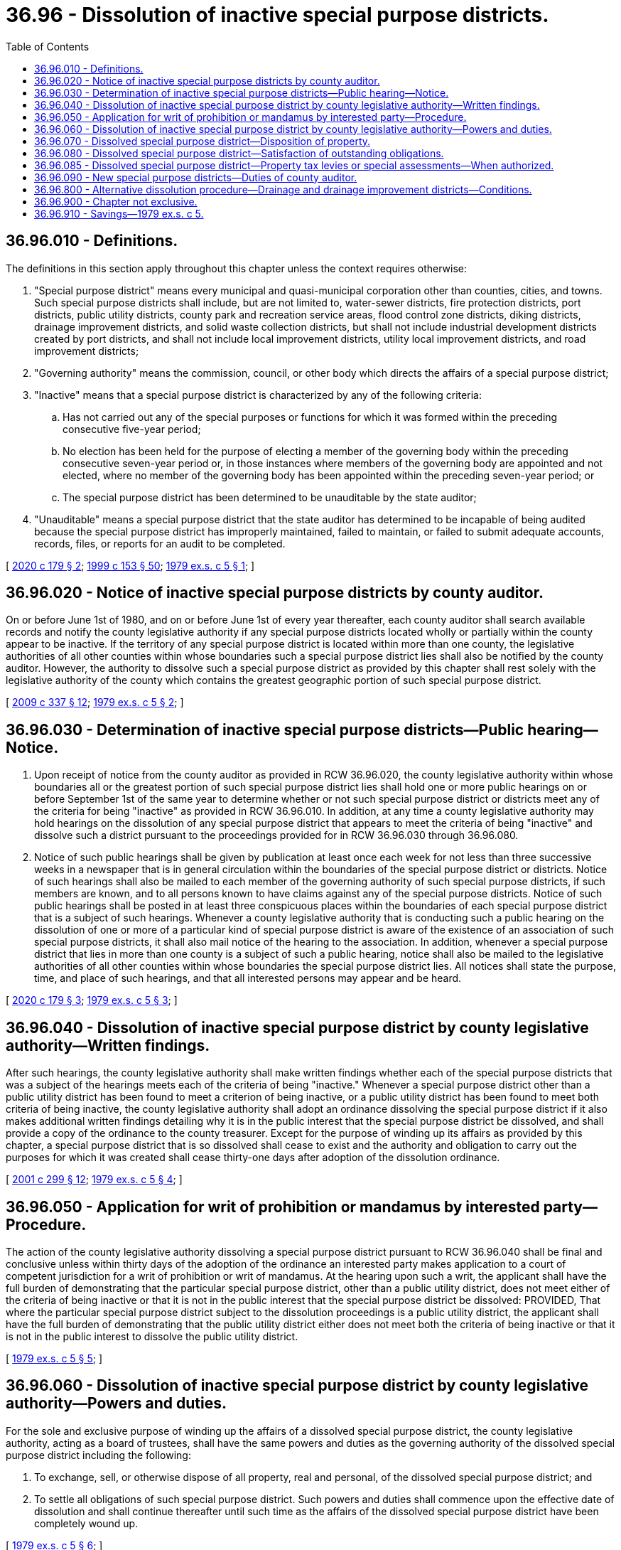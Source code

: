 = 36.96 - Dissolution of inactive special purpose districts.
:toc:

== 36.96.010 - Definitions.
The definitions in this section apply throughout this chapter unless the context requires otherwise:

. "Special purpose district" means every municipal and quasi-municipal corporation other than counties, cities, and towns. Such special purpose districts shall include, but are not limited to, water-sewer districts, fire protection districts, port districts, public utility districts, county park and recreation service areas, flood control zone districts, diking districts, drainage improvement districts, and solid waste collection districts, but shall not include industrial development districts created by port districts, and shall not include local improvement districts, utility local improvement districts, and road improvement districts;

. "Governing authority" means the commission, council, or other body which directs the affairs of a special purpose district;

. "Inactive" means that a special purpose district is characterized by any of the following criteria:

.. Has not carried out any of the special purposes or functions for which it was formed within the preceding consecutive five-year period;

.. No election has been held for the purpose of electing a member of the governing body within the preceding consecutive seven-year period or, in those instances where members of the governing body are appointed and not elected, where no member of the governing body has been appointed within the preceding seven-year period; or

.. The special purpose district has been determined to be unauditable by the state auditor;

. "Unauditable" means a special purpose district that the state auditor has determined to be incapable of being audited because the special purpose district has improperly maintained, failed to maintain, or failed to submit adequate accounts, records, files, or reports for an audit to be completed.

[ http://lawfilesext.leg.wa.gov/biennium/2019-20/Pdf/Bills/Session%20Laws/House/2588-S.SL.pdf?cite=2020%20c%20179%20§%202[2020 c 179 § 2]; http://lawfilesext.leg.wa.gov/biennium/1999-00/Pdf/Bills/Session%20Laws/House/1264.SL.pdf?cite=1999%20c%20153%20§%2050[1999 c 153 § 50]; http://leg.wa.gov/CodeReviser/documents/sessionlaw/1979ex1c5.pdf?cite=1979%20ex.s.%20c%205%20§%201[1979 ex.s. c 5 § 1]; ]

== 36.96.020 - Notice of inactive special purpose districts by county auditor.
On or before June 1st of 1980, and on or before June 1st of every year thereafter, each county auditor shall search available records and notify the county legislative authority if any special purpose districts located wholly or partially within the county appear to be inactive. If the territory of any special purpose district is located within more than one county, the legislative authorities of all other counties within whose boundaries such a special purpose district lies shall also be notified by the county auditor. However, the authority to dissolve such a special purpose district as provided by this chapter shall rest solely with the legislative authority of the county which contains the greatest geographic portion of such special purpose district.

[ http://lawfilesext.leg.wa.gov/biennium/2009-10/Pdf/Bills/Session%20Laws/House/1583-S.SL.pdf?cite=2009%20c%20337%20§%2012[2009 c 337 § 12]; http://leg.wa.gov/CodeReviser/documents/sessionlaw/1979ex1c5.pdf?cite=1979%20ex.s.%20c%205%20§%202[1979 ex.s. c 5 § 2]; ]

== 36.96.030 - Determination of inactive special purpose districts—Public hearing—Notice.
. Upon receipt of notice from the county auditor as provided in RCW 36.96.020, the county legislative authority within whose boundaries all or the greatest portion of such special purpose district lies shall hold one or more public hearings on or before September 1st of the same year to determine whether or not such special purpose district or districts meet any of the criteria for being "inactive" as provided in RCW 36.96.010. In addition, at any time a county legislative authority may hold hearings on the dissolution of any special purpose district that appears to meet the criteria of being "inactive" and dissolve such a district pursuant to the proceedings provided for in RCW 36.96.030 through 36.96.080.

. Notice of such public hearings shall be given by publication at least once each week for not less than three successive weeks in a newspaper that is in general circulation within the boundaries of the special purpose district or districts. Notice of such hearings shall also be mailed to each member of the governing authority of such special purpose districts, if such members are known, and to all persons known to have claims against any of the special purpose districts. Notice of such public hearings shall be posted in at least three conspicuous places within the boundaries of each special purpose district that is a subject of such hearings. Whenever a county legislative authority that is conducting such a public hearing on the dissolution of one or more of a particular kind of special purpose district is aware of the existence of an association of such special purpose districts, it shall also mail notice of the hearing to the association. In addition, whenever a special purpose district that lies in more than one county is a subject of such a public hearing, notice shall also be mailed to the legislative authorities of all other counties within whose boundaries the special purpose district lies. All notices shall state the purpose, time, and place of such hearings, and that all interested persons may appear and be heard.

[ http://lawfilesext.leg.wa.gov/biennium/2019-20/Pdf/Bills/Session%20Laws/House/2588-S.SL.pdf?cite=2020%20c%20179%20§%203[2020 c 179 § 3]; http://leg.wa.gov/CodeReviser/documents/sessionlaw/1979ex1c5.pdf?cite=1979%20ex.s.%20c%205%20§%203[1979 ex.s. c 5 § 3]; ]

== 36.96.040 - Dissolution of inactive special purpose district by county legislative authority—Written findings.
After such hearings, the county legislative authority shall make written findings whether each of the special purpose districts that was a subject of the hearings meets each of the criteria of being "inactive." Whenever a special purpose district other than a public utility district has been found to meet a criterion of being inactive, or a public utility district has been found to meet both criteria of being inactive, the county legislative authority shall adopt an ordinance dissolving the special purpose district if it also makes additional written findings detailing why it is in the public interest that the special purpose district be dissolved, and shall provide a copy of the ordinance to the county treasurer. Except for the purpose of winding up its affairs as provided by this chapter, a special purpose district that is so dissolved shall cease to exist and the authority and obligation to carry out the purposes for which it was created shall cease thirty-one days after adoption of the dissolution ordinance.

[ http://lawfilesext.leg.wa.gov/biennium/2001-02/Pdf/Bills/Session%20Laws/Senate/5638-S.SL.pdf?cite=2001%20c%20299%20§%2012[2001 c 299 § 12]; http://leg.wa.gov/CodeReviser/documents/sessionlaw/1979ex1c5.pdf?cite=1979%20ex.s.%20c%205%20§%204[1979 ex.s. c 5 § 4]; ]

== 36.96.050 - Application for writ of prohibition or mandamus by interested party—Procedure.
The action of the county legislative authority dissolving a special purpose district pursuant to RCW 36.96.040 shall be final and conclusive unless within thirty days of the adoption of the ordinance an interested party makes application to a court of competent jurisdiction for a writ of prohibition or writ of mandamus. At the hearing upon such a writ, the applicant shall have the full burden of demonstrating that the particular special purpose district, other than a public utility district, does not meet either of the criteria of being inactive or that it is not in the public interest that the special purpose district be dissolved: PROVIDED, That where the particular special purpose district subject to the dissolution proceedings is a public utility district, the applicant shall have the full burden of demonstrating that the public utility district either does not meet both the criteria of being inactive or that it is not in the public interest to dissolve the public utility district.

[ http://leg.wa.gov/CodeReviser/documents/sessionlaw/1979ex1c5.pdf?cite=1979%20ex.s.%20c%205%20§%205[1979 ex.s. c 5 § 5]; ]

== 36.96.060 - Dissolution of inactive special purpose district by county legislative authority—Powers and duties.
For the sole and exclusive purpose of winding up the affairs of a dissolved special purpose district, the county legislative authority, acting as a board of trustees, shall have the same powers and duties as the governing authority of the dissolved special purpose district including the following:

. To exchange, sell, or otherwise dispose of all property, real and personal, of the dissolved special purpose district; and

. To settle all obligations of such special purpose district. Such powers and duties shall commence upon the effective date of dissolution and shall continue thereafter until such time as the affairs of the dissolved special purpose district have been completely wound up.

[ http://leg.wa.gov/CodeReviser/documents/sessionlaw/1979ex1c5.pdf?cite=1979%20ex.s.%20c%205%20§%206[1979 ex.s. c 5 § 6]; ]

== 36.96.070 - Dissolved special purpose district—Disposition of property.
Any moneys or funds of the dissolved special purpose district and any moneys or funds received by the board of trustees from the sale or other disposition of any property of the dissolved special purpose district shall be used, to the extent necessary, for the payment or settlement of any outstanding obligations of the dissolved special purpose district. Any remaining moneys or funds shall be used to pay the county legislative authority for all costs and expenses incurred in the dissolution and liquidation of the dissolved special purpose district. Thereafter, any remaining moneys, funds, or property shall become that of the county in which the dissolved special purpose district was located. However, if the territory of the dissolved special purpose district was located within more than one county, the remaining moneys, funds, and personal property shall be apportioned and distributed to each county in the proportion that the geographical area of the dissolved special purpose district within the county bears to the total geographical area of the dissolved special purpose district, and any remaining real property or improvements to real property shall be transferred to the county within whose boundaries it lies. A county to which real property or improvements to real property are transferred under this section may, but does not have an obligation to, use the property or improvements for the purposes for which the dissolved special purpose district used the property or improvements and the county does not assume the obligations or liabilities of the dissolved special purpose district as a result of the transfer unless the county expressly assumes such obligations or liabilities through the adoption of a resolution.

[ http://lawfilesext.leg.wa.gov/biennium/2019-20/Pdf/Bills/Session%20Laws/House/2588-S.SL.pdf?cite=2020%20c%20179%20§%204[2020 c 179 § 4]; http://lawfilesext.leg.wa.gov/biennium/2001-02/Pdf/Bills/Session%20Laws/Senate/5638-S.SL.pdf?cite=2001%20c%20299%20§%2013[2001 c 299 § 13]; http://leg.wa.gov/CodeReviser/documents/sessionlaw/1979ex1c5.pdf?cite=1979%20ex.s.%20c%205%20§%207[1979 ex.s. c 5 § 7]; ]

== 36.96.080 - Dissolved special purpose district—Satisfaction of outstanding obligations.
If the proceeds from the sale of any property of the special district together with any moneys or funds of the special purpose district are insufficient to satisfy the outstanding obligations of the special purpose district, the county legislative authority, acting as a board of trustees, shall exercise any and all powers conferred upon it to satisfy such outstanding obligations: PROVIDED, That in no case shall the board of trustees be obligated to satisfy such outstanding obligations from county moneys, funds, or other sources of revenue unless it would have been so obligated before initiation of the dissolution proceedings under this chapter.

[ http://leg.wa.gov/CodeReviser/documents/sessionlaw/1979ex1c5.pdf?cite=1979%20ex.s.%20c%205%20§%208[1979 ex.s. c 5 § 8]; ]

== 36.96.085 - Dissolved special purpose district—Property tax levies or special assessments—When authorized.
A county that dissolves a special purpose district under this chapter may impose a separate regular property tax levy or a special assessment as provided in RCW 84.55.135 if that county assumes responsibility of the services previously provided by the special purpose district.

[ http://lawfilesext.leg.wa.gov/biennium/2019-20/Pdf/Bills/Session%20Laws/House/2588-S.SL.pdf?cite=2020%20c%20179%20§%205[2020 c 179 § 5]; ]

== 36.96.090 - New special purpose districts—Duties of county auditor.
For every newly created special purpose district, the auditor of each county in which the special purpose district is located shall provide the state auditor with the following information:

. The name of the special purpose district and a general description of its location;

. The name, address, and telephone number of each member of its governing authority; and

. The functions that the special purpose district is then presently performing and the purposes for which it was created.

[ http://lawfilesext.leg.wa.gov/biennium/2009-10/Pdf/Bills/Session%20Laws/House/1583-S.SL.pdf?cite=2009%20c%20337%20§%2013[2009 c 337 § 13]; http://leg.wa.gov/CodeReviser/documents/sessionlaw/1979ex1c5.pdf?cite=1979%20ex.s.%20c%205%20§%209[1979 ex.s. c 5 § 9]; ]

== 36.96.800 - Alternative dissolution procedure—Drainage and drainage improvement districts—Conditions.
As an alternative to this chapter a drainage district or drainage improvement district located within the boundaries of a county storm drainage and surface water management utility, and which is not currently imposing assessments, may be dissolved by ordinance of the county legislative authority. If the alternative dissolution procedure in this section is used the following shall apply:

. The county storm drainage and surface water management utility shall assume responsibility for payment or settlement of outstanding debts of the dissolved drainage district or drainage improvement district.

. All assets, including money, funds, improvements, or property, real or personal, shall become assets of the county in which the dissolved drainage district or drainage improvement district was located.

. Notwithstanding RCW 85.38.220, the county storm drainage and surface water management utility may determine how to best manage, operate, maintain, improve, exchange, sell, or otherwise dispose of all property, real and personal, of the dissolved drainage district or drainage improvement district.

[ http://lawfilesext.leg.wa.gov/biennium/1991-92/Pdf/Bills/Session%20Laws/House/1460-S.SL.pdf?cite=1991%20c%2028%20§%201[1991 c 28 § 1]; ]

== 36.96.900 - Chapter not exclusive.
The provisions of this chapter to dissolve inactive special purpose districts shall not be exclusive, and shall be in addition to any other method or methods provided by law to dissolve a special purpose district.

[ http://leg.wa.gov/CodeReviser/documents/sessionlaw/1979ex1c5.pdf?cite=1979%20ex.s.%20c%205%20§%2010[1979 ex.s. c 5 § 10]; ]

== 36.96.910 - Savings—1979 ex.s. c 5.
The enactment of this act shall not have the effect of terminating, or in any way modifying, any liability, civil or criminal, which shall already be in existence on September 1, 1979.

[ http://leg.wa.gov/CodeReviser/documents/sessionlaw/1979ex1c5.pdf?cite=1979%20ex.s.%20c%205%20§%2011[1979 ex.s. c 5 § 11]; ]

